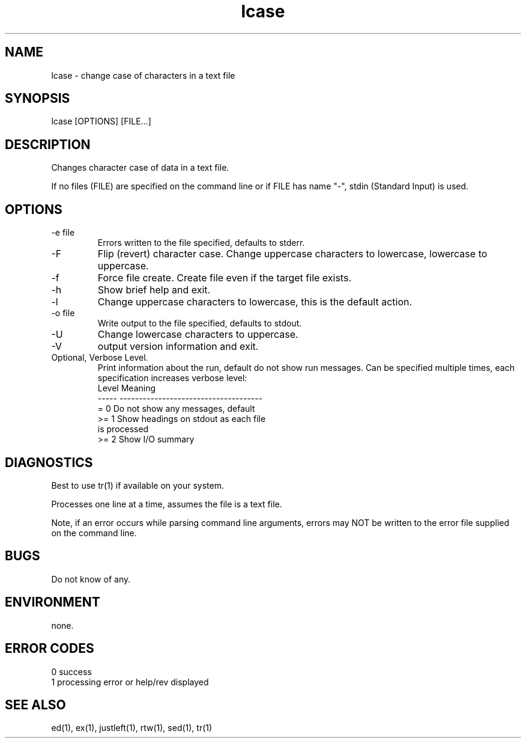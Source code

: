 .\" 
.\" Copyright (c) 2000 2001 ... 2021 2022
.\"     John McCue <jmccue@jmcunx.com>
.\" 
.\" Permission to use, copy, modify, and distribute this software for any
.\" purpose with or without fee is hereby granted, provided that the above
.\" copyright notice and this permission notice appear in all copies.
.\" 
.\" THE SOFTWARE IS PROVIDED "AS IS" AND THE AUTHOR DISCLAIMS ALL WARRANTIES
.\" WITH REGARD TO THIS SOFTWARE INCLUDING ALL IMPLIED WARRANTIES OF
.\" MERCHANTABILITY AND FITNESS. IN NO EVENT SHALL THE AUTHOR BE LIABLE FOR
.\" ANY SPECIAL, DIRECT, INDIRECT, OR CONSEQUENTIAL DAMAGES OR ANY DAMAGES
.\" WHATSOEVER RESULTING FROM LOSS OF USE, DATA OR PROFITS, WHETHER IN AN
.\" ACTION OF CONTRACT, NEGLIGENCE OR OTHER TORTIOUS ACTION, ARISING OUT OF
.\" OR IN CONNECTION WITH THE USE OR PERFORMANCE OF THIS SOFTWARE.
.\" 
.TH lcase 1 "2010/03/07" "JMC" "User Commands"
.SH NAME
lcase - change case of characters in a text file
.SH SYNOPSIS
lcase [OPTIONS] [FILE...]
.SH DESCRIPTION
Changes character case of data in a text file.
.PP
If no files (FILE) are specified on the command line or
if FILE has name "-", stdin (Standard Input) is used.
.SH OPTIONS
.TP
-e file
Errors written to the file specified, defaults to stderr.
.TP
-F
Flip (revert) character case.
Change uppercase characters to lowercase,
lowercase to uppercase.
.TP
-f
Force file create.
Create file even if the target file exists.
.TP
-h
Show brief help and exit.
.TP
-l
Change uppercase characters to lowercase,
this is the default action.
.TP
-o file
Write output to the file specified, defaults to stdout.
.TP
-U
Change lowercase characters to uppercase.
.TP
-V
output version information and exit.
.TP
Optional, Verbose Level.
Print information about the run,
default do not show run messages.
Can be specified multiple times,
each specification increases verbose level:
.nf
    Level  Meaning
    -----  -------------------------------------
    = 0    Do not show any messages, default
    >= 1   Show headings on stdout as each file
           is processed
    >= 2   Show I/O summary
.fi
.SH DIAGNOSTICS
Best to use tr(1) if available on your system.
.PP
Processes one line at a time, assumes the file is a text file.
.PP
Note, if an error occurs while parsing command line
arguments, errors may NOT be written to the error file
supplied on the command line.
.SH BUGS
Do not know of any.
.SH ENVIRONMENT
none.
.SH ERROR CODES
.nf
0 success
1 processing error or help/rev displayed
.fi
.SH SEE ALSO
ed(1),
ex(1),
justleft(1),
rtw(1),
sed(1),
tr(1)
